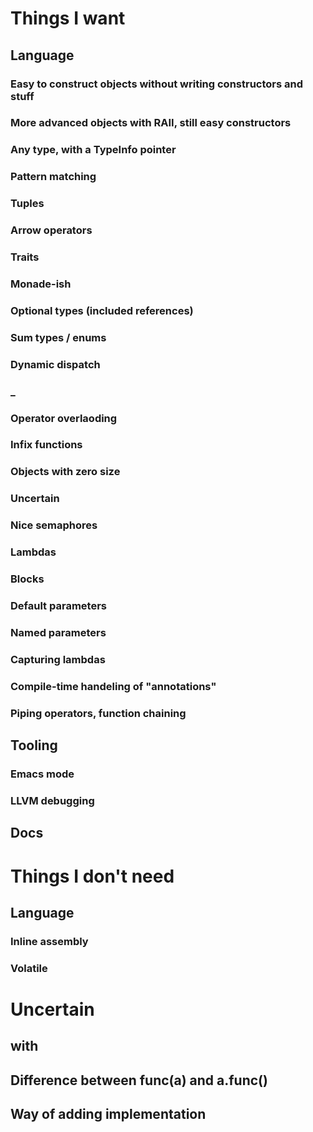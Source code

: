 * Things I want
** Language
*** Easy to construct objects without writing constructors and stuff
*** More advanced objects with RAII, still easy constructors
*** Any type, with a TypeInfo pointer
*** Pattern matching
*** Tuples
*** Arrow operators
*** Traits
*** Monade-ish
*** Optional types (included references)
*** Sum types / enums
*** Dynamic dispatch
*** _
*** Operator overlaoding
*** Infix functions
*** Objects with zero size
*** Uncertain
*** Nice semaphores
*** Lambdas
*** Blocks
*** Default parameters
*** Named parameters
*** Capturing lambdas
*** Compile-time handeling of "annotations"
*** Piping operators, function chaining
** Tooling
*** Emacs mode
*** LLVM debugging
** Docs
* Things I don't need
** Language
*** Inline assembly
*** Volatile
* Uncertain
** with
** Difference between func(a) and a.func()
** Way of adding implementation
